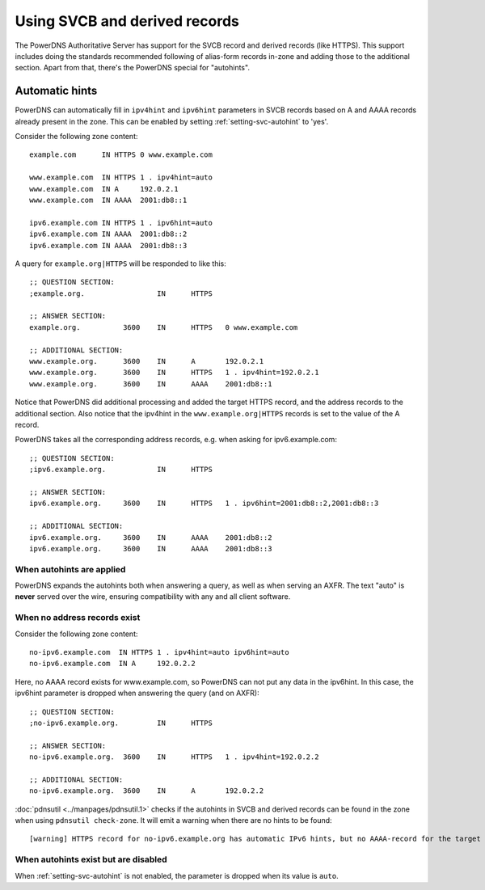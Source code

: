Using SVCB and derived records
==============================
The PowerDNS Authoritative Server has support for the SVCB record and derived records (like HTTPS).
This support includes doing the standards recommended following of alias-form records in-zone and adding those to the additional section.
Apart from that, there's the PowerDNS special for "autohints".

.. _svc-autohints:

Automatic hints
---------------
PowerDNS can automatically fill in ``ipv4hint`` and ``ipv6hint`` parameters in SVCB records based on A and AAAA records already present in the zone.
This can be enabled by setting :ref:`setting-svc-autohint` to 'yes'.

Consider the following zone content::

  example.com      IN HTTPS 0 www.example.com

  www.example.com  IN HTTPS 1 . ipv4hint=auto
  www.example.com  IN A     192.0.2.1
  www.example.com  IN AAAA  2001:db8::1

  ipv6.example.com IN HTTPS 1 . ipv6hint=auto
  ipv6.example.com IN AAAA  2001:db8::2
  ipv6.example.com IN AAAA  2001:db8::3

A query for ``example.org|HTTPS`` will be responded to like this::

  ;; QUESTION SECTION:
  ;example.org.			IN	HTTPS

  ;; ANSWER SECTION:
  example.org.		3600	IN	HTTPS	0 www.example.com

  ;; ADDITIONAL SECTION:
  www.example.org.	3600	IN	A	192.0.2.1
  www.example.org.	3600	IN	HTTPS	1 . ipv4hint=192.0.2.1
  www.example.org.	3600	IN	AAAA	2001:db8::1

Notice that PowerDNS did additional processing and added the target HTTPS record, and the address records to the additional section.
Also notice that the ipv4hint in the ``www.example.org|HTTPS`` records is set to the value of the A record.

PowerDNS takes all the corresponding address records, e.g. when asking for ipv6.example.com::

  ;; QUESTION SECTION:
  ;ipv6.example.org.		IN	HTTPS

  ;; ANSWER SECTION:
  ipv6.example.org.	3600	IN	HTTPS	1 . ipv6hint=2001:db8::2,2001:db8::3

  ;; ADDITIONAL SECTION:
  ipv6.example.org.	3600	IN	AAAA	2001:db8::2
  ipv6.example.org.	3600	IN	AAAA	2001:db8::3

When autohints are applied
^^^^^^^^^^^^^^^^^^^^^^^^^^
PowerDNS expands the autohints both when answering a query, as well as when serving an AXFR.
The text "auto" is **never** served over the wire, ensuring compatibility with any and all client software.

When no address records exist
^^^^^^^^^^^^^^^^^^^^^^^^^^^^^
Consider the following zone content::

  no-ipv6.example.com  IN HTTPS 1 . ipv4hint=auto ipv6hint=auto
  no-ipv6.example.com  IN A     192.0.2.2

Here, no AAAA record exists for www.example.com, so PowerDNS can not put any data in the ipv6hint.
In this case, the ipv6hint parameter is dropped when answering the query (and on AXFR)::

  ;; QUESTION SECTION:
  ;no-ipv6.example.org.		IN	HTTPS

  ;; ANSWER SECTION:
  no-ipv6.example.org.	3600	IN	HTTPS	1 . ipv4hint=192.0.2.2

  ;; ADDITIONAL SECTION:
  no-ipv6.example.org.	3600	IN	A	192.0.2.2

:doc:`pdnsutil <../manpages/pdnsutil.1>` checks if the autohints in SVCB and derived records can be found in the zone when using ``pdnsutil check-zone``.
It will emit a warning when there are no hints to be found::

  [warning] HTTPS record for no-ipv6.example.org has automatic IPv6 hints, but no AAAA-record for the target at no-ipv6.example.org exists.

When autohints exist but are disabled
^^^^^^^^^^^^^^^^^^^^^^^^^^^^^^^^^^^^^
When :ref:`setting-svc-autohint` is not enabled, the parameter is dropped when its value is ``auto``.
